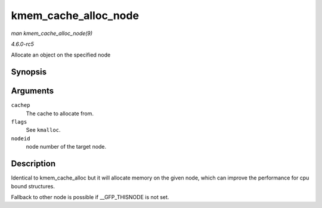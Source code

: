 .. -*- coding: utf-8; mode: rst -*-

.. _API-kmem-cache-alloc-node:

=====================
kmem_cache_alloc_node
=====================

*man kmem_cache_alloc_node(9)*

*4.6.0-rc5*

Allocate an object on the specified node


Synopsis
========

.. c:function:: void * kmem_cache_alloc_node( struct kmem_cache * cachep, gfp_t flags, int nodeid )

Arguments
=========

``cachep``
    The cache to allocate from.

``flags``
    See ``kmalloc``.

``nodeid``
    node number of the target node.


Description
===========

Identical to kmem_cache_alloc but it will allocate memory on the given
node, which can improve the performance for cpu bound structures.

Fallback to other node is possible if __GFP_THISNODE is not set.


.. ------------------------------------------------------------------------------
.. This file was automatically converted from DocBook-XML with the dbxml
.. library (https://github.com/return42/sphkerneldoc). The origin XML comes
.. from the linux kernel, refer to:
..
.. * https://github.com/torvalds/linux/tree/master/Documentation/DocBook
.. ------------------------------------------------------------------------------

